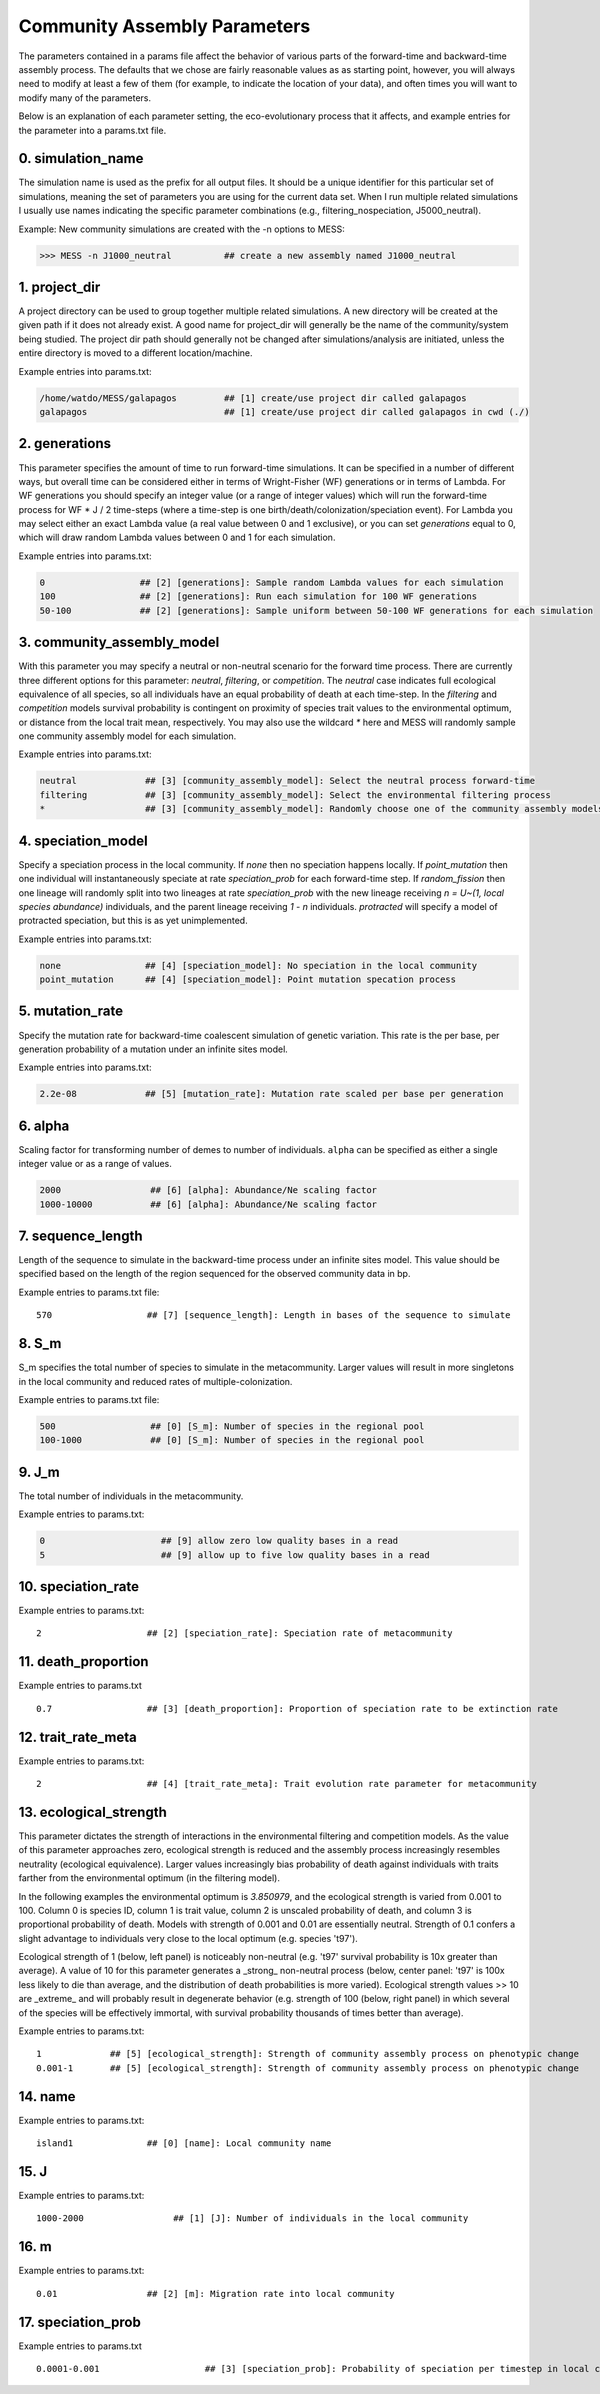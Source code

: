 .. _parameters:

Community Assembly Parameters
=============================
The parameters contained in a params file affect the behavior of various parts
of the forward-time and backward-time assembly process. The defaults that we 
chose are fairly reasonable values as as starting point, however, you will 
always need to modify at least a few of them (for example, to indicate the 
location of your data), and often times you will want to modify many of the 
parameters.

Below is an explanation of each parameter setting, the eco-evolutionary process
that it affects, and example entries for the parameter into a params.txt file.


.. _simulation_name:

0. simulation_name
------------------
The simulation name is used as the prefix for all output files. It should be a
unique identifier for this particular set of simulations, meaning the set of 
parameters you are using for the current data set. When I run multiple related
simulations I usually use names indicating the specific parameter combinations 
(e.g., filtering_nospeciation, J5000_neutral). 

Example: New community simulations are created with the -n options to MESS:

.. code-block:: bash

    >>> MESS -n J1000_neutral          ## create a new assembly named J1000_neutral


.. _project_dir:

1. project_dir
--------------
A project directory can be used to group together multiple related simulations.
A new directory will be created at the given path if it does not already exist.
A good name for project_dir will generally be the name of the community/system being 
studied. The project dir path should generally not be changed after simulations/analysis
are initiated, unless the entire directory is moved to a different location/machine.

Example entries into params.txt:

.. code-block:: bash

    /home/watdo/MESS/galapagos         ## [1] create/use project dir called galapagos
    galapagos                          ## [1] create/use project dir called galapagos in cwd (./)


.. _generations:

2. generations
--------------
This parameter specifies the amount of time to run forward-time simulations. 
It can be specified in a number of different ways, but overall time can be 
considered either in terms of Wright-Fisher (WF) generations or in terms of Lambda.
For WF generations you should specify an integer value (or a range of integer values)
which will run the forward-time process for WF * J / 2 time-steps (where a time-step
is one birth/death/colonization/speciation event). For Lambda you may select
either an exact Lambda value (a real value between 0 and 1 exclusive), or you
can set `generations` equal to 0, which will draw random Lambda values between
0 and 1 for each simulation.

Example entries into params.txt:

.. code-block:: bash

    0                  ## [2] [generations]: Sample random Lambda values for each simulation 
    100                ## [2] [generations]: Run each simulation for 100 WF generations
    50-100             ## [2] [generations]: Sample uniform between 50-100 WF generations for each simulation


.. _community_assembly_model:

3. community_assembly_model
---------------------------
With this parameter you may specify a neutral or non-neutral scenario for
the forward time process. There are currently three different options for
this parameter: `neutral`, `filtering`, or `competition`. The `neutral`
case indicates full ecological equivalence of all species, so all
individuals have an equal probability of death at each time-step. In the
`filtering` and `competition` models survival probability is contingent
on proximity of species trait values to the environmental optimum, or distance
from the local trait mean, respectively. You may also use the wildcard `*`
here and MESS will randomly sample one community assembly model for each
simulation.

Example entries into params.txt:

.. code-block:: bash

    neutral             ## [3] [community_assembly_model]: Select the neutral process forward-time
    filtering           ## [3] [community_assembly_model]: Select the environmental filtering process
    *                   ## [3] [community_assembly_model]: Randomly choose one of the community assembly models


.. _speciation_model:

4. speciation_model
-------------------

Specify a speciation process in the local community. If `none` then no
speciation happens locally. If `point_mutation` then one individual
will instantaneously speciate at rate `speciation_prob` for each forward-time
step. If `random_fission` then one lineage will randomly split into
two lineages at rate `speciation_prob` with the new lineage receiving
`n = U~(1, local species abundance)` individuals, and the parent lineage 
receiving `1 - n` individuals. `protracted` will specify a model of
protracted speciation, but this is as yet unimplemented.

Example entries into params.txt:

.. code-block:: bash

    none                ## [4] [speciation_model]: No speciation in the local community
    point_mutation      ## [4] [speciation_model]: Point mutation specation process


.. _mutation_rate:

5. mutation_rate
----------------
Specify the mutation rate for backward-time coalescent simulation of
genetic variation. This rate is the per base, per generation probability
of a mutation under an infinite sites model.

Example entries into params.txt:

.. code-block:: bash

    2.2e-08             ## [5] [mutation_rate]: Mutation rate scaled per base per generation

.. _alpha:

6. alpha
--------
Scaling factor for transforming number of demes to number of individuals.
``alpha`` can be specified as either a single integer value or as a range
of values.

.. code-block:: bash

    2000                 ## [6] [alpha]: Abundance/Ne scaling factor
    1000-10000           ## [6] [alpha]: Abundance/Ne scaling factor


.. _sequence_length:

7. sequence_length
------------------
Length of the sequence to simulate in the backward-time process under
an infinite sites model. This value should be specified based on the
length of the region sequenced for the observed community data in bp.

Example entries to params.txt file::

    570                  ## [7] [sequence_length]: Length in bases of the sequence to simulate

.. _S_m:

8. S_m
------
S_m specifies the total number of species to simulate in the metacommunity. Larger
values will result in more singletons in the local community and reduced rates
of multiple-colonization.

Example entries to params.txt file:

.. code-block:: bash

    500                  ## [0] [S_m]: Number of species in the regional pool
    100-1000             ## [0] [S_m]: Number of species in the regional pool


.. _J_m:

9. J_m
------
The total number of individuals in the metacommunity.

Example entries to params.txt:

.. code-block:: bash

    0                      ## [9] allow zero low quality bases in a read
    5                      ## [9] allow up to five low quality bases in a read


.. _speciation_rate:

10. speciation_rate
-------------------

Example entries to params.txt:

.. parsed-literal::

    2                    ## [2] [speciation_rate]: Speciation rate of metacommunity


.. _death_proportion:

11. death_proportion
--------------------

Example entries to params.txt

.. parsed-literal::

    0.7                  ## [3] [death_proportion]: Proportion of speciation rate to be extinction rate


.. _trait_rate_meta:

12. trait_rate_meta
-------------------

Example entries to params.txt:

.. parsed-literal::

    2                    ## [4] [trait_rate_meta]: Trait evolution rate parameter for metacommunity

.. _ecological_strength:

13. ecological_strength
-----------------------
This parameter dictates the strength of interactions in the environmental
filtering and competition models. As the value of this parameter approaches
zero, ecological strength is reduced and the assembly process increasingly
resembles neutrality (ecological equivalence). Larger values increasingly
bias probability of death against individuals with traits farther from 
the environmental optimum (in the filtering model).

In the following examples the environmental optimum is `3.850979`, and the 
ecological strength is varied from 0.001 to 100. Column 0 is species ID,
column 1 is trait value, column 2 is unscaled probability of death, and
column 3 is proportional probability of death. Models with strength of
0.001 and 0.01 are essentially neutral. Strength of 0.1 confers a slight 
advantage to individuals very close to the local optimum (e.g. species 't97').

.. image:: images/ecological_strength_0.001.png
    :width: 25 %
.. image:: images/ecological_strength_0.01.png
    :width: 29 %
.. image:: images/ecological_strength_0.1.png
    :width: 30 %

Ecological strength of 1 (below, left panel) is noticeably non-neutral (e.g. 't97' 
survival probability is 10x greater than average). A value of 10 for this 
parameter generates a _strong_ non-neutral process (below, center panel: 't97' is 100x less 
likely to die than average, and the distribution of death probabilities is
more varied). Ecological strength values >> 10 are _extreme_ and will probably
result in degenerate behavior (e.g. strength of 100 (below, right panel) in which
several of the species will be effectively immortal, with survival probability
thousands of times better than average).

.. image:: images/ecological_strength_1.png
    :width: 30 %
.. image:: images/ecological_strength_10.png
    :width: 30 %
.. image:: images/ecological_strength_100.png
    :width: 30 %

Example entries to params.txt:

.. parsed-literal::

    1             ## [5] [ecological_strength]: Strength of community assembly process on phenotypic change
    0.001-1       ## [5] [ecological_strength]: Strength of community assembly process on phenotypic change


.. _name:

14. name
--------

Example entries to params.txt:

.. parsed-literal::

    island1              ## [0] [name]: Local community name


.. _J:

15. J
-----

Example entries to params.txt:

.. parsed-literal::

    1000-2000                 ## [1] [J]: Number of individuals in the local community


.. _m:

16. m
-----

Example entries to params.txt:

.. parsed-literal::

    0.01                 ## [2] [m]: Migration rate into local community


.. _speciation_prob:

17. speciation_prob
-------------------

Example entries to params.txt

.. parsed-literal::

    0.0001-0.001                    ## [3] [speciation_prob]: Probability of speciation per timestep in local community

